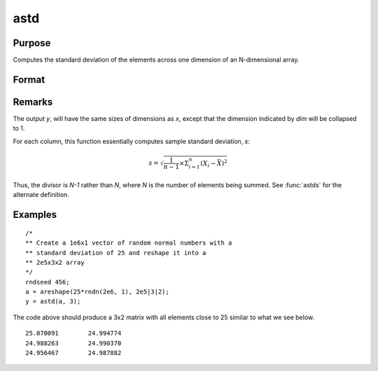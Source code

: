 
astd
==============================================

Purpose
----------------
Computes the standard deviation of the elements across one dimension of an N-dimensional array.

Format
----------------
.. function:: y = astd(x, dim)

    :param x:
    :type x: N-dimensional array

    :param dim: number of dimension to sum across.
    :type dim: scalar

    :returns: y (*N-dimensional array*), standard deviation across specified dimension of *x*.

Remarks
-------

The output *y*, will have the same sizes of dimensions as *x*, except that
the dimension indicated by *dim* will be collapsed to 1.

For each column, this function essentially computes sample standard
deviation, *s*:

.. math:: s = \sqrt{\frac{1}{n−1⁢}×\Sigma_{i=1}^n(X_i − \bar{X})^2}

Thus, the divisor is *N-1* rather than *N*, where *N* is the number of
elements being summed. See :func:`astds` for the alternate definition.

Examples
----------------

::

    /*
    ** Create a 1e6x1 vector of random normal numbers with a
    ** standard deviation of 25 and reshape it into a
    ** 2e5x3x2 array
    */
    rndseed 456;
    a = areshape(25*rndn(2e6, 1), 2e5|3|2);
    y = astd(a, 3);

The code above should produce a 3x2 matrix with all elements close to 25 similar to what we see below.

::

    25.070091        24.994774
    24.988263        24.990370
    24.956467        24.987882

.. seealso:: Functions :func:`astds`, :func:`stdc`
